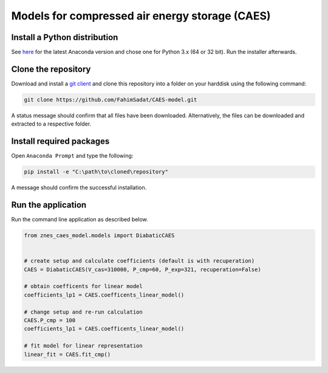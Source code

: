 Models for compressed air energy storage (CAES)
===============================================

Install a Python distribution
-----------------------------

See `here <http://www.anaconda.org>`_ for the latest Anaconda version and chose
one for Python 3.x (64 or 32 bit). Run the installer afterwards.


Clone the repository
--------------------

Download and install a `git client <https://git-scm.com/>`_ and clone this
repository into a folder on your harddisk using the following command:

.. code:: bash

  git clone https://github.com/FahimSadat/CAES-model.git

A status message should confirm that all files have been downloaded.
Alternatively, the files can be downloaded and extracted to a respective folder.


Install required packages
-------------------------

Open ``Anaconda Prompt`` and type the following:

.. code:: bash

    pip install -e "C:\path\to\cloned\repository"

A message should confirm the successful installation.


Run the application
-------------------

Run the command line application as described below.

.. code:: python

    from znes_caes_model.models import DiabaticCAES


    # create setup and calculate coefficients (default is with recuperation)
    CAES = DiabaticCAES(V_cas=310000, P_cmp=60, P_exp=321, recuperation=False)

    # obtain coefficents for linear model
    coefficients_lp1 = CAES.coefficents_linear_model()

    # change setup and re-run calculation
    CAES.P_cmp = 100
    coefficients_lp1 = CAES.coefficents_linear_model()

    # fit model for linear representation
    linear_fit = CAES.fit_cmp()
